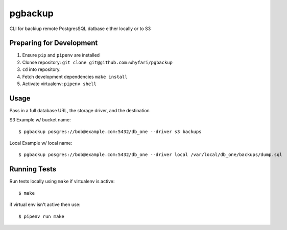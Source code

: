 pgbackup
========

CLI for backiup remote PostgresSQL datbase either locally or to S3

Preparing for Development
-------------------------

1. Ensure ``pip`` and ``pipenv`` are installed
2. Clonse repository: ``git clone git@github.com:whyfari/pgbackup``
3. ``cd`` into repository.
4. Fetch development dependencies ``make install``
5. Activate virtualenv: ``pipenv shell``

Usage
-----

Pass in a full database URL, the storage driver, and the destination

S3 Example w/ bucket name:

::

    $ pgbackup posgres://bob@example.com:5432/db_one --driver s3 backups

Local Example w/ local name:

::

    $ pgbackup posgres://bob@example.com:5432/db_one --driver local /var/local/db_one/backups/dump.sql 


Running Tests
-------------

Run tests locally using ``make`` if virtualenv is active:

::

    $ make

if virtual env isn't active then use:

::

   $ pipenv run make
